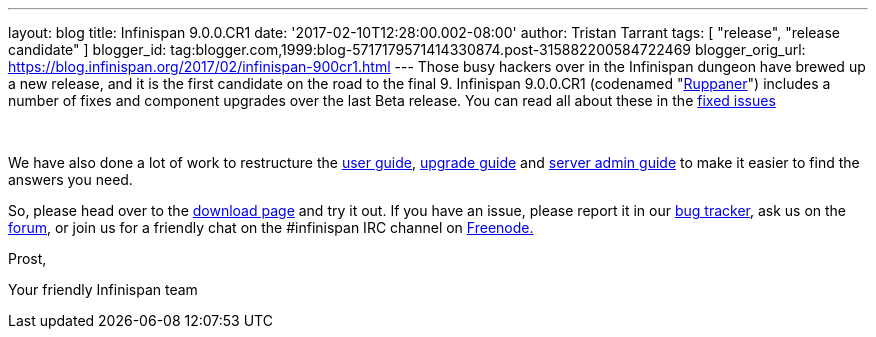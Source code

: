 ---
layout: blog
title: Infinispan 9.0.0.CR1
date: '2017-02-10T12:28:00.002-08:00'
author: Tristan Tarrant
tags: [ "release", "release candidate" ]
blogger_id: tag:blogger.com,1999:blog-5717179571414330874.post-315882200584722469
blogger_orig_url: https://blog.infinispan.org/2017/02/infinispan-900cr1.html
---
Those busy hackers over in the Infinispan dungeon have brewed up a new
release, and it is the first candidate on the road to the final 9.
Infinispan 9.0.0.CR1 (codenamed
"https://www.ruppaner-bodensee.de/die-brauerei/[Ruppaner]") includes a
number of fixes and component upgrades over the last Beta release. You
can read all about these in the
https://issues.jboss.org/secure/ReleaseNote.jspa?projectId=12310799&version=12330027[fixed
issues]

 

We have also done a lot of work to restructure the
http://infinispan.org/docs/dev/user_guide/user_guide.html[user guide],
http://infinispan.org/docs/dev/upgrading/upgrading.html[upgrade guide]
and http://infinispan.org/docs/dev/server_guide/server_guide.html[server
admin guide] to make it easier to find the answers you need.


So, please head over to the http://infinispan.org/download/[download
page] and try it out. If you have an issue, please report it in our
https://issues.jboss.org/projects/ISPN/summary[bug tracker], ask us on
the https://developer.jboss.org/en/infinispan/content[forum], or join us
for a friendly chat on the #infinispan IRC channel on
http://webchat.freenode.net/[Freenode.]

Prost,

Your friendly Infinispan team
